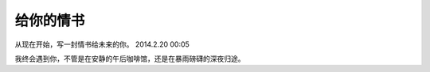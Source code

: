 .. highlight:: 

给你的情书
=========

从现在开始，写一封情书给未来的你。
2014.2.20 00:05

我终会遇到你，不管是在安静的午后咖啡馆，还是在暴雨磅礴的深夜归途。


